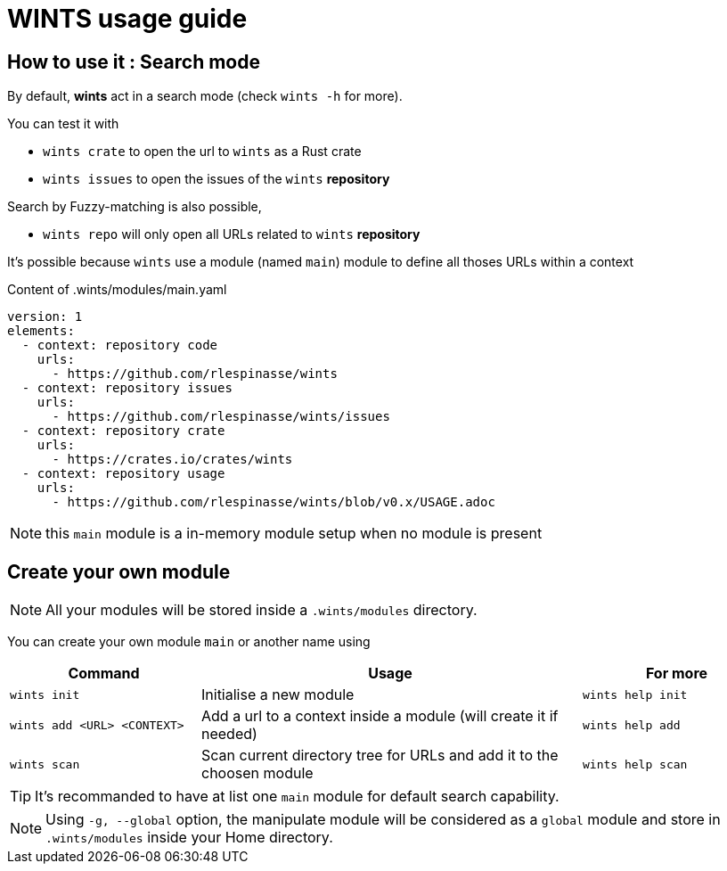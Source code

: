 = WINTS usage guide

== How to use it : Search mode

By default, **wints** act in a search mode (check `wints -h` for more).

You can test it with

- `wints crate` to open the url to `wints` as a Rust crate
- `wints issues` to open the issues of the `wints` **repository**

Search by Fuzzy-matching is also possible,

- `wints repo` will only open all URLs related to `wints` **repository**

It's possible because `wints` use a module (named `main`) module to define all thoses URLs within a context

.Content of .wints/modules/main.yaml
[source,yaml]
----
version: 1
elements:
  - context: repository code
    urls:
      - https://github.com/rlespinasse/wints
  - context: repository issues
    urls:
      - https://github.com/rlespinasse/wints/issues
  - context: repository crate
    urls:
      - https://crates.io/crates/wints
  - context: repository usage
    urls:
      - https://github.com/rlespinasse/wints/blob/v0.x/USAGE.adoc
----

NOTE: this `main` module is a in-memory module setup when no module is present

== Create your own module

NOTE: All your modules will be stored inside a `.wints/modules` directory.

You can create your own module `main` or another name using

[cols="1a,2a,1a",opts="header"]
|===
| Command
| Usage
| For more

| `wints init`
| Initialise a new module
| `wints help init`

| `wints add <URL> <CONTEXT>`
| Add a url to a context inside a module (will create it if needed)
| `wints help add`

| `wints scan`
| Scan current directory tree for URLs and add it to the choosen module
| `wints help scan`

|===

TIP: It's recommanded to have at list one `main` module for default search capability.

NOTE: Using `-g, --global` option, the manipulate module will be considered as a `global` module and store in `.wints/modules` inside your Home directory.
